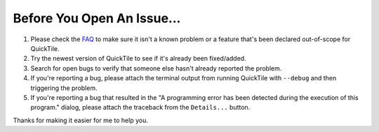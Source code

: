 Before You Open An Issue...
===========================

1. Please check the `FAQ <http://ssokolow.com/quicktile/faq.html>`_ to make
   sure it isn't a known problem or a feature that's been declared out-of-scope
   for QuickTile.

2. Try the newest version of QuickTile to see if it's already been fixed/added.

3. Search for open bugs to verify that someone else hasn't already reported
   the problem.

4. If you're reporting a bug, please attach the terminal output from running
   QuickTile with ``--debug`` and then triggering the problem.

5. If you're reporting a bug that resulted in the "A programming error has been
   detected during the execution of this program." dialog, please attach the
   traceback from the ``Details...`` button.

Thanks for making it easier for me to help you.
